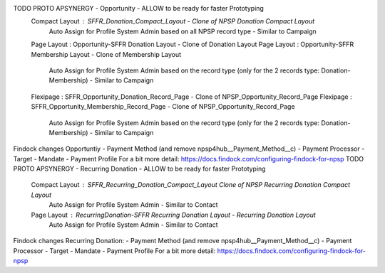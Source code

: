 



TODO PROTO APSYNERGY - Opportunity - ALLOW to be ready for faster Prototyping
  Compact Layout : SFFR_Donation_Compact_Layout - Clone of NPSP Donation Compact Layout
    Auto Assign for Profile System Admin based on all NPSP record type - Similar to Campaign
  Page Layout : Opportunity-SFFR Donation Layout - Clone of Donation Layout
  Page Layout : Opportunity-SFFR Membership Layout - Clone of Membership Layout
    Auto Assign for Profile System Admin based on the record type (only for the 2 records type: Donation-Membership) - Similar to Campaign
  Flexipage : SFFR_Opportunity_Donation_Record_Page - Clone of NPSP_Opportunity_Record_Page
  Flexipage : SFFR_Opportunity_Membership_Record_Page - Clone of NPSP_Opportunity_Record_Page
    Auto Assign for Profile System Admin based on the record type (only for the 2 records type: Donation-Membership) - Similar to Campaign
Findock changes
Opportuntiy
- Payment Method (and remove npsp4hub__Payment_Method__c)
- Payment Processor
- Target
- Mandate
- Payment Profile
For a bit more detail: https://docs.findock.com/configuring-findock-for-npsp
TODO PROTO APSYNERGY - Recurring Donation - ALLOW to be ready for faster Prototyping
  Compact Layout : SFFR_Recurring_Donation_Compact_Layout Clone of NPSP Recurring Donation Compact Layout
   Auto Assign for Profile System Admin - Similar to Contact
  Page Layout : RecurringDonation-SFFR Recurring Donation Layout - Recurring Donation Layout
   Auto Assign for Profile System Admin - Similar to Contact
Findock changes
Recurring Donation:
- Payment Method (and remove npsp4hub__Payment_Method__c)
- Payment Processor
- Target
- Mandate
- Payment Profile
For a bit more detail: https://docs.findock.com/configuring-findock-for-npsp